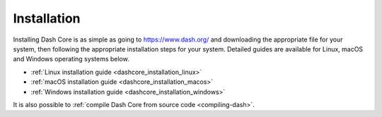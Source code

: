 .. _dashcore_installation_linux:

==================
Installation
==================

Installing Dash Core is as simple as going to https://www.dash.org/ and
downloading the appropriate file for your system, then following the
appropriate installation steps for your system. Detailed guides are
available for Linux, macOS and Windows operating systems below.

- :ref:`Linux installation guide <dashcore_installation_linux>`
- :ref:`macOS installation guide <dashcore_installation_macos>`
- :ref:`Windows installation guide <dashcore_installation_windows>`

It is also possible to :ref:`compile Dash Core from source code 
<compiling-dash>`.
